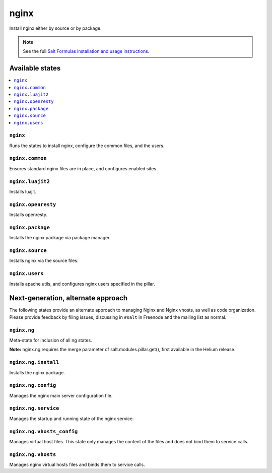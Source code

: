 =====
nginx
=====

Install nginx either by source or by package.

.. note::


    See the full `Salt Formulas installation and usage instructions
    <http://docs.saltstack.com/topics/conventions/formulas.html>`_.

Available states
================

.. contents::
    :local:

``nginx``
---------

Runs the states to install nginx, configure the common files, and the users.

``nginx.common``
----------------

Ensures standard nginx files are in place, and configures enabled sites.

``nginx.luajit2``
-----------------

Installs luajit.

``nginx.openresty``
-------------------

Installs openresty.

``nginx.package``
-----------------

Installs the nginx package via package manager.

``nginx.source``
----------------

Installs nginx via the source files.

``nginx.users``
---------------

Installs apache utils, and configures nginx users specified in the pillar.

Next-generation, alternate approach
===================================

The following states provide an alternate approach to managing Nginx and Nginx
vhosts, as well as code organization. Please provide feedback by filing issues,
discussing in ``#salt`` in Freenode and the mailing list as normal.

``nginx.ng``
------------

Meta-state for inclusion of all ng states.

**Note:** nginx.ng requires the merge parameter of salt.modules.pillar.get(),
first available in the Helium release.

``nginx.ng.install``
--------------------

Installs the nginx package.

``nginx.ng.config``
-------------------

Manages the nginx main server configuration file.

``nginx.ng.service``
--------------------

Manages the startup and running state of the nginx service.

``nginx.ng.vhosts_config``
--------------------------

Manages virtual host files. This state only manages the content of the files
and does not bind them to service calls.

``nginx.ng.vhosts``
-------------------

Manages nginx virtual hosts files and binds them to service calls.
